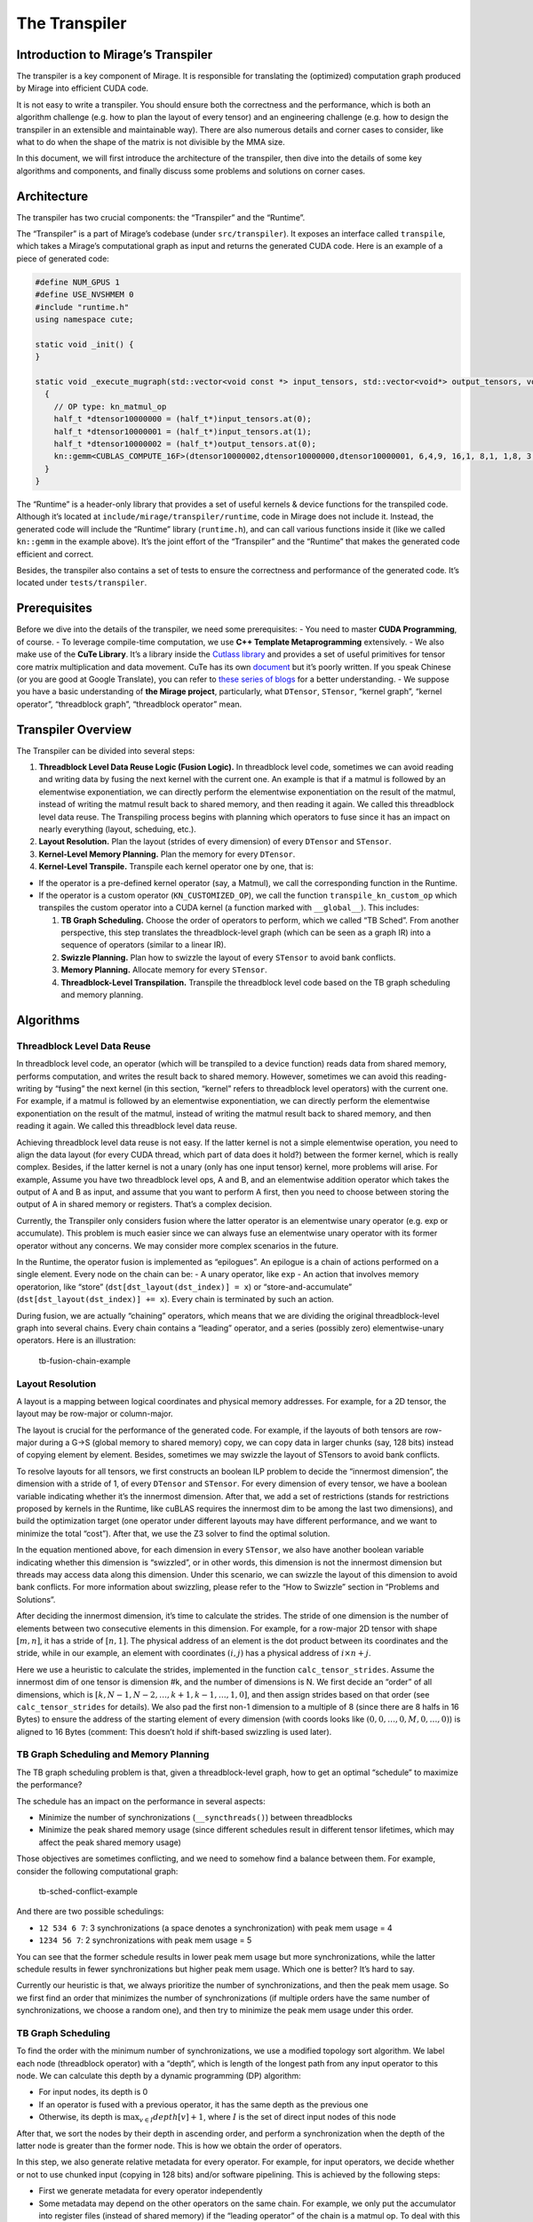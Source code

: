 The Transpiler
==============

Introduction to Mirage’s Transpiler
-----------------------------------

The transpiler is a key component of Mirage. It is responsible for
translating the (optimized) computation graph produced by Mirage into
efficient CUDA code.

It is not easy to write a transpiler. You should ensure both the
correctness and the performance, which is both an algorithm challenge
(e.g. how to plan the layout of every tensor) and an engineering
challenge (e.g. how to design the transpiler in an extensible and
maintainable way). There are also numerous details and corner cases to
consider, like what to do when the shape of the matrix is not divisible
by the MMA size.

In this document, we will first introduce the architecture of the
transpiler, then dive into the details of some key algorithms and
components, and finally discuss some problems and solutions on corner
cases.

Architecture
------------

The transpiler has two crucial components: the “Transpiler” and the
“Runtime”.

The “Transpiler” is a part of Mirage’s codebase (under
``src/transpiler``). It exposes an interface called ``transpile``, which
takes a Mirage’s computational graph as input and returns the generated
CUDA code. Here is an example of a piece of generated code:

.. code-block:: cpp

    #define NUM_GPUS 1
    #define USE_NVSHMEM 0
    #include "runtime.h"
    using namespace cute;

    static void _init() {
    }

    static void _execute_mugraph(std::vector<void const *> input_tensors, std::vector<void*> output_tensors, void* buf) {
      {
        // OP type: kn_matmul_op
        half_t *dtensor10000000 = (half_t*)input_tensors.at(0);
        half_t *dtensor10000001 = (half_t*)input_tensors.at(1);
        half_t *dtensor10000002 = (half_t*)output_tensors.at(0);
        kn::gemm<CUBLAS_COMPUTE_16F>(dtensor10000002,dtensor10000000,dtensor10000001, 6,4,9, 16,1, 8,1, 1,8, 3, 128,128,64);
      }
    }

The “Runtime” is a header-only library that provides a set of useful
kernels & device functions for the transpiled code. Although it’s
located at ``include/mirage/transpiler/runtime``, code in Mirage does
not include it. Instead, the generated code will include the “Runtime”
library (``runtime.h``), and can call various functions inside it (like
we called ``kn::gemm`` in the example above). It’s the joint effort of
the “Transpiler” and the “Runtime” that makes the generated code
efficient and correct.

Besides, the transpiler also contains a set of tests to ensure the
correctness and performance of the generated code. It’s located under
``tests/transpiler``.

Prerequisites
-------------

Before we dive into the details of the transpiler, we need some
prerequisites: - You need to master **CUDA Programming**, of course. -
To leverage compile-time computation, we use **C++ Template
Metaprogramming** extensively. - We also make use of the **CuTe
Library**. It’s a library inside the `Cutlass
library <https://github.com/NVIDIA/cutlass>`__ and provides a set of
useful primitives for tensor core matrix multiplication and data
movement. CuTe has its own
`document <https://github.com/NVIDIA/cutlass/blob/main/media/docs/cute/00_quickstart.md>`__
but it’s poorly written. If you speak Chinese (or you are good at Google
Translate), you can refer to `these series of
blogs <https://zhuanlan.zhihu.com/p/661182311>`__ for a better
understanding. - We suppose you have a basic understanding of **the
Mirage project**, particularly, what ``DTensor``, ``STensor``, “kernel
graph”, “kernel operator”, “threadblock graph”, “threadblock operator”
mean.

Transpiler Overview
-------------------

The Transpiler can be divided into several steps:

1. **Threadblock Level Data Reuse Logic (Fusion Logic).** In threadblock
   level code, sometimes we can avoid reading and writing data by fusing
   the next kernel with the current one. An example is that if a matmul
   is followed by an elementwise exponentiation, we can directly perform
   the elementwise exponentiation on the result of the matmul, instead
   of writing the matmul result back to shared memory, and then reading
   it again. We called this threadblock level data reuse. The
   Transpiling process begins with planning which operators to fuse
   since it has an impact on nearly everything (layout, scheduing,
   etc.).
2. **Layout Resolution.** Plan the layout (strides of every dimension)
   of every ``DTensor`` and ``STensor``.
3. **Kernel-Level Memory Planning.** Plan the memory for every
   ``DTensor``.
4. **Kernel-Level Transpile.** Transpile each kernel operator one by
   one, that is:

-  If the operator is a pre-defined kernel operator (say, a Matmul), we
   call the corresponding function in the Runtime.
-  If the operator is a custom operator (``KN_CUSTOMIZED_OP``), we call
   the function ``transpile_kn_custom_op`` which transpiles the custom
   operator into a CUDA kernel (a function marked with ``__global__``).
   This includes:

   1. **TB Graph Scheduling.** Choose the order of operators to perform,
      which we called “TB Sched”. From another perspective, this step
      translates the threadblock-level graph (which can be seen as a
      graph IR) into a sequence of operators (similar to a linear IR).
   2. **Swizzle Planning.** Plan how to swizzle the layout of every
      ``STensor`` to avoid bank conflicts.
   3. **Memory Planning.** Allocate memory for every ``STensor``.
   4. **Threadblock-Level Transpilation.** Transpile the threadblock
      level code based on the TB graph scheduling and memory planning.

Algorithms
----------

Threadblock Level Data Reuse
~~~~~~~~~~~~~~~~~~~~~~~~~~~~

In threadblock level code, an operator (which will be transpiled to a
device function) reads data from shared memory, performs computation,
and writes the result back to shared memory. However, sometimes we can
avoid this reading-writing by “fusing” the next kernel (in this section,
“kernel” refers to threadblock level operators) with the current one.
For example, if a matmul is followed by an elementwise exponentiation,
we can directly perform the elementwise exponentiation on the result of
the matmul, instead of writing the matmul result back to shared memory,
and then reading it again. We called this threadblock level data reuse.

Achieving threadblock level data reuse is not easy. If the latter kernel
is not a simple elementwise operation, you need to align the data layout
(for every CUDA thread, which part of data does it hold?) between the
former kernel, which is really complex. Besides, if the latter kernel is
not a unary (only has one input tensor) kernel, more problems will
arise. For example, Assume you have two threadblock level ops, A and B,
and an elementwise addition operator which takes the output of A and B
as input, and assume that you want to perform A first, then you need to
choose between storing the output of A in shared memory or registers.
That’s a complex decision.

Currently, the Transpiler only considers fusion where the latter
operator is an elementwise unary operator (e.g. exp or accumulate). This
problem is much easier since we can always fuse an elementwise unary
operator with its former operator without any concerns. We may consider
more complex scenarios in the future.

In the Runtime, the operator fusion is implemented as “epilogues”. An
epilogue is a chain of actions performed on a single element. Every node
on the chain can be: - A unary operator, like ``exp`` - An action that
involves memory operatorion, like “store”
(``dst[dst_layout(dst_index)] = x``) or “store-and-accumulate”
(``dst[dst_layout(dst_index)] += x``). Every chain is terminated by such
an action.

During fusion, we are actually “chaining” operators, which means that we
are dividing the original threadblock-level graph into several chains.
Every chain contains a “leading” operator, and a series (possibly zero)
elementwise-unary operators. Here is an illustration:

.. figure:: /images/tb-fusion-chain.drawio.svg
   :alt: tb-fusion-chain-example

   tb-fusion-chain-example

Layout Resolution
~~~~~~~~~~~~~~~~~

A layout is a mapping between logical coordinates and physical memory
addresses. For example, for a 2D tensor, the layout may be row-major or
column-major.

The layout is crucial for the performance of the generated code. For
example, if the layouts of both tensors are row-major during a G->S
(global memory to shared memory) copy, we can copy data in larger chunks
(say, 128 bits) instead of copying element by element. Besides,
sometimes we may swizzle the layout of STensors to avoid bank conflicts.

To resolve layouts for all tensors, we first constructs an boolean ILP
problem to decide the “innermost dimension”, the dimension with a stride
of 1, of every ``DTensor`` and ``STensor``. For every dimension of every
tensor, we have a boolean variable indicating whether it’s the innermost
dimension. After that, we add a set of restrictions (stands for
restrictions proposed by kernels in the Runtime, like cuBLAS requires
the innermost dim to be among the last two dimensions), and build the
optimization target (one operator under different layouts may have
different performance, and we want to minimize the total “cost”). After
that, we use the Z3 solver to find the optimal solution.

In the equation mentioned above, for each dimension in every
``STensor``, we also have another boolean variable indicating whether
this dimension is “swizzled”, or in other words, this dimension is not
the innermost dimension but threads may access data along this
dimension. Under this scenario, we can swizzle the layout of this
dimension to avoid bank conflicts. For more information about swizzling,
please refer to the “How to Swizzle” section in “Problems and
Solutions”.

After deciding the innermost dimension, it’s time to calculate the
strides. The stride of one dimension is the number of elements between
two consecutive elements in this dimension. For example, for a row-major
2D tensor with shape :math:`[m, n]`, it has a stride of :math:`[n, 1]`.
The physical address of an element is the dot product between its
coordinates and the stride, while in our example, an element with
coordinates :math:`(i, j)` has a physical address of
:math:`i \times n + j`.

Here we use a heuristic to calculate the strides, implemented in the
function ``calc_tensor_strides``. Assume the innermost dim of one tensor
is dimension #k, and the number of dimensions is N. We first decide an
“order” of all dimensions, which is
:math:`[k, N-1, N-2, \dots, k+1, k-1, \dots, 1, 0]`, and then assign
strides based on that order (see ``calc_tensor_strides`` for details).
We also pad the first non-1 dimension to a multiple of 8 (since there
are 8 halfs in 16 Bytes) to ensure the address of the starting element
of every dimension (with coords looks like
:math:`(0, 0, \dots, 0, M, 0, \dots, 0)`) is aligned to 16 Bytes
(comment: This doesn’t hold if shift-based swizzling is used later).

TB Graph Scheduling and Memory Planning
~~~~~~~~~~~~~~~~~~~~~~~~~~~~~~~~~~~~~~~

The TB graph scheduling problem is that, given a threadblock-level
graph, how to get an optimal “schedule” to maximize the performance?

The schedule has an impact on the performance in several aspects:

-  Minimize the number of synchronizations (``__syncthreads()``) between
   threadblocks
-  Minimize the peak shared memory usage (since different schedules
   result in different tensor lifetimes, which may affect the peak
   shared memory usage)

Those objectives are sometimes conflicting, and we need to somehow find
a balance between them. For example, consider the following
computational graph:

.. figure:: /images/tb-sched-conflict-example.drawio.svg
   :alt: tb-sched-conflict-example

   tb-sched-conflict-example

And there are two possible schedulings:

-  ``12 534 6 7``: 3 synchronizations (a space denotes a
   synchronization) with peak mem usage = 4
-  ``1234 56 7``: 2 synchronizations with peak mem usage = 5

You can see that the former schedule results in lower peak mem usage but
more synchronizations, while the latter schedule results in fewer
synchronizations but higher peak mem usage. Which one is better? It’s
hard to say.

Currently our heuristic is that, we always prioritize the number of
synchronizations, and then the peak mem usage. So we first find an order
that minimizes the number of synchronizations (if multiple orders have
the same number of synchronizations, we choose a random one), and then
try to minimize the peak mem usage under this order.

TB Graph Scheduling
~~~~~~~~~~~~~~~~~~~

To find the order with the minimum number of synchronizations, we use a
modified topology sort algorithm. We label each node (threadblock
operator) with a “depth”, which is length of the longest path from any
input operator to this node. We can calculate this depth by a dynamic
programming (DP) algorithm:

-  For input nodes, its depth is 0
-  If an operator is fused with a previous operator, it has the same
   depth as the previous one
-  Otherwise, its depth is :math:`\max_{v \in I} depth[v] + 1`, where
   :math:`I` is the set of direct input nodes of this node

After that, we sort the nodes by their depth in ascending order, and
perform a synchronization when the depth of the latter node is greater
than the former node. This is how we obtain the order of operators.

In this step, we also generate relative metadata for every operator. For
example, for input operators, we decide whether or not to use chunked
input (copying in 128 bits) and/or software pipelining. This is achieved
by the following steps:

-  First we generate metadata for every operator independently
-  Some metadata may depend on the other operators on the same chain.
   For example, we only put the accumulator into register files (instead
   of shared memory) if the “leading operator” of the chain is a matmul
   op. To deal with this case, we furthermore “refine” the metadata on
   the chain when chaining operators together. This is implemented in
   the function ``refine_opmeta_on_chain``.

Finally, we end with a linear order of operators, with metadata
attached.

From another perspective, this step effectively translates the
threadblock-level graph (which can be seen as a graph IR) into another
linear IR for further processing.

Decide How to Swizzle
~~~~~~~~~~~~~~~~~~~~~

Sometimes we need to swizzle the layout of an ``STensor`` in order to
avoid bank conflict. For example, when loading a 8x8 or 16x16 submatrix
using the ``ldmatrix`` instruction, different threads may request data
from the same bank if no swizzling is applied, leading to performance
degration.

Generally speaking, there are two methods to swizzle a layout: “xor
method” and “shift method”.

The idea of the xor method is to calculate the bitwise XOR between the
row number and the original address, and use that as the new address,
i.e. :math:`new\_addr = old\_addr \oplus row`. That’s the one used in
``cute::Swizzle``.

Let’s take an example. Assume we have a :math:`8 \times 8` tensor with
row-major layout. We also have 8 banks (physical address :math:`i` will
be mapped to bank :math:`i \mod 8`). Here is an illustration of the
original layout and the swizzled layout:

.. figure:: /images/swizzle-xor-example.drawio.svg
   :alt: swizzle-xor-example

   swizzle-xor-example

This swizzling method requires no memory overhead, but it can only be
used when the number of columns is a power of 2. For logic deciding the
swizzling parameters (:math:`B`, :math:`M`, and :math:`S`), please refer
to code in ``plan_tb_swizzle.cc``.

Another method is the shift method. The idea is to calculate the new
address by :math:`new\_addr = old\_addr + row \times shift`, where
:math:`shift` is a constant chosen by us. Intuitively, it looks like to
“enlarge” the stride of the row to “shift” banks. This method can be
used no matter how many columns the tensor has, but it requires a memory
overhead of :math:`shift \times num\_rows`. Here is an example:

.. figure:: /images/swizzle-shift-example.drawio.svg
   :alt: swizzle-shift-example

   swizzle-shift-example

According to number theory, we can totally avoid bank conflict if the
greatest common divisor (GCD) between the new stride (original stride +
shift) and the number of banks is :math:`1`. Since the number of banks
is usually a power of 2, we can always find a shift :math:`\in \{0, 1\}`
that satisfies this requirement, so the memory overhead is quite small.

And then, let’s talk about how we incorporate these swizzling methods
into the Transpiler.

1. First, some instructions require every :math:`chunk` element to be
   contiguous and in-order, e.g. when performing ``ldmatrix``
   instruction or chunked copying, every 8 halfs should be consecutive
   in memory. We calculate this “chunk size” after TB graph scheduling
   since the metadata of every operator is ready at that time.

2. After that, for every STensor, we decide how to swizzle the layout.
   If the number of chunks in the innermost dimension, we use the xor
   method. Otherwise, we use the shift method.

Memory Planning
~~~~~~~~~~~~~~~

Now we have decided the schedule (i.e. the order of operators). Now it’s
time to allocate memory for every STensor.

Let’s first introduce the Dynamic Storage Allocation (DSA) problem. The
DSA problem is that, given a list of objects (each object has a size, a
allocate time, and a free time), how to allocate memory (i.e. provide a
start address for every object) to minimize the peak memory usage?
Formally speaking, a DSA input :math:`I` consists of :math:`n` triples
of numbers, i.e.
:math:`I = \{(s_1, l_1, r_1), \dots, (s_n, l_n, r_n)\}`, where
:math:`s_i` is the size of the :math:`i`-th object, and
:math:`[l_i, r_i)` is the time interval that the :math:`i`-th object is
alive. The output is a list of :math:`n` integers, i.e.
:math:`O = \{a_1, \dots, a_n\}`, where :math:`a_i` is the start address
of the :math:`i`-th object, such that if
:math:`[l_i, r_i) \cap [l_j, r_j) \neq \phi\ (i \neq j)`, then
:math:`[a_i, a_i+s_i) \cap [a_j, a_j+s_j)` should be :math:`\phi`. This
problem also have a nice geometric interpretation: You can view each
triple :math:`(s_i, l_i, r_i)` asan axis-parallel rectangle with a
projection :math:`(l_i, r_i)` on the x-axis and a height of :math:`s_i`.
You are only allowed to slide the rectangles along the y-axis. The
objective is to pack all rectangles into a minimum height without
overlapping.

Firstly, we show how we formulate the memory planning problem as DSA
problem. For the size of every STensor, we can easily calculate it when
doing layout resolution. For the time interval (lifetime), we carefully
catorgorize STensors into the following types, and calculate the
lifetime for every STensor:

.. figure:: /images/tensor-lifecycle.drawio.svg
   :alt: tensor-lifecycle

   tensor-lifecycle

Then we can try to solve the DSA problem. Unfortunately, it’s actually a
NP-Complete problem. We just run some heuristics (first fit, best fit,
last fit, random, etc.) and choose the one with the minimum peak shared
memory usage.

Problems and Solutions
----------------------

In this section, we will discuss some problems and solutions on corner
cases.

How to Perform Threadblock Level Matrix Multiplication when the Size is not Divisible by MMA Size
~~~~~~~~~~~~~~~~~~~~~~~~~~~~~~~~~~~~~~~~~~~~~~~~~~~~~~~~~~~~~~~~~~~~~~~~~~~~~~~~~~~~~~~~~~~~~~~~~

Prerequisites: - The ``ldmatrix`` instruction - MMA and Copy in CuTe

Life will be much easier if the size of the matrices is divisible by the
MMA size. In such scenarios, we can just copy the data from shared
memory to registers via ``ldmatrix`` (assume SM75+) and perform the
matrix multiplication.

However, the story is different when the size of the matrices is not
divisible by the MMA size. Since ``ldmatrix`` loads a 16x16 tile, it may
access out-of-bound memory, or produce incorrect results.

As the figure below shows, the black grids are 16x16 tiles, and the
green rectangle is the matrix that is not divisible by the MMA size.
Areas marked with blue are out-of-bound elements. When performing
``ldmatrix`` on those areas, we must find a valid memory address to feed
the ``ldmatrix`` instruction, instead of using the out-of-bound address.
We do not care about their value. Areas marked with red are out-of-bound
elements that may affect the final result. In addition to finding a
valid memory address, we must also ensure that those elements are zero.

.. figure:: /images/mma-non-divisible-example.drawio.svg
   :alt: mma-non-divisible-example

   mma-non-divisible-example

Let’s recap what ``ldmatrix`` does. As documented
`here <https://docs.nvidia.com/cuda/parallel-thread-execution/#warp-level-matrix-instructions-ldmatrix>`__,
it has 3 variants: ``.num = .x1``, ``.num = .x2``, and ``.num = .x4``.
For simplicity, we only consider the ``.num = .x4`` variant. In this
case, each thread provides an address which points to 8 elements in
shared memory (those 8 elements should be in consecutive in one row or
one column), and after this instruction, each thread will have 8
elements in registers, which will be fed to the MMA instruction.

So our solution is that, for each thread, we first examine whether the
start address of the 8 elements are out of bound. If it’s not, then we
can safely use the address (since the innermost dimension is padded to
multiple of 8). If it’s out-of-bound, we will feed a special address
that is guaranteed to be valid and contains zero. We may also fill the
red area with zero to ensure correctness.

Here are some discussions about other solutions:

-  Can we use ``copy_if`` in CuTe to “mask off” out-of-bound elements?
   Probably not. As pointed out by the PTX ISA document, The mandatory
   ``.aligned`` qualifier in ``ldmatrix`` indicates that all threads in
   the warp must execute the same ``ldmatrix`` instruction. In
   conditionally executed code, an ldmatrix instruction should only be
   used if it is known that all threads in the warp evaluate the
   condition identically, otherwise the behavior is undefined. Since
   ``copy_if`` is based on conditional execution, it’s not safe to use
   it in this scenario.
-  If we pad each dimension to multiple of 16, can we avoid this
   problem? Probably not. The number of warps is usually > 1, so each
   time we call ``copy``, it copies a tile with side length = 16k (where
   k is an integer). You must pad the dimension to multiple of 16k,
   which may be a waste of memory and performance.

How to Decide ``thr_layout`` when Calling ``make_tiled_mma``
~~~~~~~~~~~~~~~~~~~~~~~~~~~~~~~~~~~~~~~~~~~~~~~~~~~~~~~~~~~~

Prerequisites: - MMA primitives in CuTe, including ``MMAAtom`` and
``TiledMMA``

CuTe provides the primitive ``MMAAtom`` to represent one basic matrix
multiplication operation performed cooperatively by a group of threads.
For example, ``SM80_16x8x16_F16F16F16F16_TN`` is a ``MMAAtom`` that is
performed by a group of 32 threads.

Usually we have a number of threads that is a multiple of that group
size, and while performing MMA, we want to distribute the large MMA jobs
to every group, letting every group of threads perform serveral
``MMAAtom``\ s (the ``thr_layout`` parameter in ``make_tiled_mma``). For
example, assume we are using ``SM80_16x8x16_F16F16F16F16_TN`` so the
group size is 32, and we have 128 threads (4 groups). Assume the size of
the entire MMA job is 64x32x16 (mxnxk), there are 4 methods to assign
``MMAAtom``\ s to thread groups, as shown below (letters on squares
indicating which group reads/writes data in this square):

.. figure:: /images/mma-thr-layout-example.drawio.svg
   :alt: mma-thr-layout-example

   mma-thr-layout-example

We need to find an optimal ``thr_layout`` which minimize the cost of
data copying. To achieve this, we enumerate the number of groups along
the m and n axes (we usually set the number of groups along the k axis
to 1), then calculate the number of MMA atom calls and the total volume
of data copied. Finally, we choose the layout with the minimum cost.

How to Check Whether or Not We Can Use Chunked Copy
~~~~~~~~~~~~~~~~~~~~~~~~~~~~~~~~~~~~~~~~~~~~~~~~~~~

When performing G->S or S->G copying, we want to copy in chunks
(e.g. perform copy in uint128_t) to improve the performance. However,
this needs the layout to be “chunk congruent”, meaning that every 16
Bytes (8 halfs) in the DTensor are contiguous in the STensor. The
problem is, how to test against this?

Iterating every 16 bytes in the DTensor and checking whether they are
contiguous in the STensor is a correct solution, but not feasible since
it’s too slow.

To solve this, we first find the “real innermost dimension”, which is
defined as “the non-1 dimension with a stride of 1” (that dimension must
be unique). Our chunked copy is performed “along” that dimension (you
may refer to the Runtime for details). We can just check whether the
first 8 element in the real innermost dimension are contiguous in the
STensor. If they are, we can derive that every 16 Bytes in the DTensor
are contiguous in the STensor via some linear algebra, and we can use
chunked copy.

The logic mentioned above is implemented in the function
``can_use_chunked_copy``.

When and How to Store the Accumulator in Register File (instead of Shared Memory)
~~~~~~~~~~~~~~~~~~~~~~~~~~~~~~~~~~~~~~~~~~~~~~~~~~~~~~~~~~~~~~~~~~~~~~~~~~~~~~~~~

Sometimes we can get a large performance gain if we store the
accumulator in the register file instead of shared memory, for example,
in matrix multiplication. Then the problem is: - How to decide whether
to store the accumulator in the register file or shared memory? - How to
implement this?

(BTW, this is an example of that “the Transpiler is both an algorithm
challenge and an engineering challenge”)

Let’s start from the first question. I think the main corcern should be
the limited number of registers. According to `NVIDIA’s
document <https://docs.nvidia.com/cuda/cuda-c-programming-guide/index.html#features-and-technical-specifications>`__,
each thread can use up to 255 32-bit registers. That’s not too much.

Currently we use a simple heuristic to decide this: we first check the
per-thread register burden if we store the accumulator in the register
file. If it’s less than 192, we store the accumulator in the register
file. Otherwise, we store it in shared memory. We may use advanced
techniques in the future.

The second question is how to implement this. Currently this is only
implemented for matmul operator since we can obtain a huge performance
gain on matmul when storing the accumulator in the register file. To
implement this, three methods are implemented for the ``tb::Matmul``
kernel in the Runtime:

-  ``get_mma_rC()``: Get a fragment (tensor on register) that stores the
   accumulator
-  ``run()``: Perform the matmul operation
-  ``write_back_mma_rC()``: Write the fragment back to shared memory

If we are going to store the accumulator on register file, the program
looks like this:

.. code-block:: cpp

    auto t = get_mma_rc();
    for (...) {
      run(t, ...);
    }
    write_back_mma_rc(t, ...);

If we are going to store the accumulator in shared memory, the program
looks like this:

.. code-block:: cpp

    for (...) {
      auto t = get_mma_rc();
      run(t, ...);
      write_back_mma_rc(t, ...);
    }
